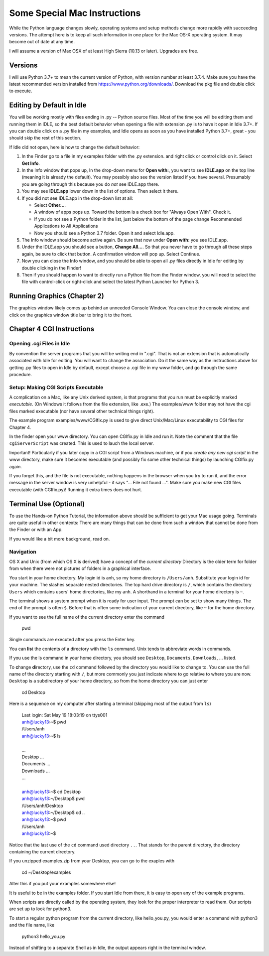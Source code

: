 .. index:: mac
   osx


Some Special Mac Instructions
=============================

While the Python language changes slowly, operating systems and setup methods change 
more rapidly with succeeding versions.  
The attempt here is to keep all such information in one place for the Mac OS-X operating system.
It may become out of date at any time.

I will assume a version of Max OSX of at least High Sierra (10.13 or later).  Upgrades are free.

Versions
---------------

I will use Python 3.7+ to mean the current version of Python, with version number at least
3.7.4.    
Make sure you have the latest recommended version installed from https://www.python.org/downloads/.
Download the pkg file and double click to execute.  


.. _edit-by-default-m:

Editing by Default in Idle
---------------------------

You will be working mostly with files ending in .py -- Python source files.  
Most of the time you will be editing them and running them in IDLE, so the best
default behavior when opening a file with extension .py is to have it open in
Idle 3.7+.  If you can double click on a .py file in my examples, 
and Idle opens as soon as you have installed Python 3.7+, great - you should skip the rest of this section. 

If Idle did not open, here is how to change the default behavior:

#.  In the Finder go to a file in my examples folder with the .py extension.
    and right click or control click on it. Select **Get Info**.
#.  In the Info window that pops up, In the drop-down menu for **Open with:**, 
    you want to see 
    **IDLE.app** on the top line (meaning it is already the default).  
    You may possibly also see the version listed if you have several.  Presumably
    you are going through this because you do *not* see IDLE.app there.  
#.  You may see **IDLE.app** lower down in the list of options.  Then select it there.
#.  If you did not see IDLE.app in the drop-down list at all: 

    *  Select **Other...**.
    *  A window of apps pops up. 
       Toward the bottom is a check box for "Always Open With".  Check it.
    *  If you do not see a Python folder in the list, just below the bottom of
       the page change Recommended Applications to All Applications
    *  Now you should see a Python 3.7 folder.  Open it and select Idle.app.

#.  The Info window should become active again.  Be sure that now under
    **Open with:** you see IDLE.app.
#.  Under the IDLE.app you should see a button, **Change All...**.
    So that you never have to go through all these steps again, be sure to click 
    that button.  A confirmation window will pop up.  Select Continue.
#.  Now you can close the Info window, and you should be able to open all .py 
    files directly in Idle for editing by double clicking in the Finder!
#.  Then if you should happen to want to directly run a Python file from the Finder window,
    you will need to select the file with control-click or right-click 
    and select the latest Python Launcher for Python 3.


.. old
    Setup of Preferences for Launching Python 
    ~~~~~~~~~~~~~~~~~~~~~~~~~~~~~~~~~~~~~~~~~~~~

    You will sometimes want to run Python programs without Idle.  Assuming you do not
    make this the default behavior, here is how to do it as necessary.
    You use the Python Launcher (for the latest version of Python), 
    but the Python Launcher may need to be configured correctly:

    #.  Type enough of "Python Launcher" into Spotlight so it comes up as a choice.
        If you have several versions of Python install, 
        version numbers will be listed after different versions.  
        Use the latest version.
    #.  A Preferences window pops up for Python scripts.  Set the Interpreter to
        
           /usr/bin/python3

        That may mean just changing the last character from w to 3.  
    #.  Close the Preferences window.  You are set for launch.

    Launching Python Programs Without Idle
    ~~~~~~~~~~~~~~~~~~~~~~~~~~~~~~~~~~~~~~~~~~~~

    Make sure you have done the previous section's setup first.  Now:

    #.  In the Finder go to the .py file you want (likely in my examples folder)
        and right click or control click on it. Select **Open With**.
    #.  In the window that pops up, select "Python Launcher.app".  
        If there are several, select the latest version.  
        A terminal window should pop up, with your program started.  
    #.  If your program opens a graphics window, 
        it may be all or partly covered by another window, so you may need
        to hunt around and click on its title bar to bring it forward.

   

Running Graphics (Chapter 2)
----------------------------

The graphics window likely comes up behind an unneeded Console Window. You can
close the console window, and click on the graphics window title bar to
bring it to the front.   

Chapter 4 CGI Instructions 
-----------------------------

Opening .cgi Files in Idle
~~~~~~~~~~~~~~~~~~~~~~~~~~~~~~~~~~~~~~

By convention the server programs that you will be writing end in ".cgi".
That is not an extension that is automatically associated with Idle for editing.
You will want to change the association.  Do it the same way as the instructions
above for getting .py files to open in Idle by default, except choose a .cgi file in my www
folder, and go through the same procedure.


Setup: Making CGI Scripts Executable
~~~~~~~~~~~~~~~~~~~~~~~~~~~~~~~~~~~~~~

A complication on a Mac, like any Unix derived system, is that programs
that you run must be explicitly marked *executable*. (On Windows it follows from
the file extension, like .exe.)  The examples/www folder may not
have the cgi files marked executable (nor have several other technical things right).

The example program examples/www/CGIfix.py is used to give direct
Unix/Mac/Linux executability to CGI files for Chapter 4.

In the finder open your www directory. You can open CGIfix.py in Idle and run it. 
Note the comment that the file ``cgiServerScript`` was created.  
This is used to lauch the local server.

Important! Particularly if you later copy in a CGI script from a Windows
machine, or if you *create any new cgi script* in the www directory, make sure
it becomes executable (and possibly fix some other technical things) by 
launching CGIfix.py again.

If you forget this, and the file is not executable,
nothing happens in the browser when you try to run it, 
and the error message in the server window is very unhelpful -
it says  "... File not found ...".  Make sure you make new CGI files
executable (with CGIfix.py)!  Running it extra times does not hurt.

.. old

    ..  warning

      I have been shown an apparent problem copying a partner's script from Windows,
      that I though my CGIfix.py should handle, but it has not.  
      When transferring a cgi file from Windows, you may want to 
      open a new file window and then copy all the contnets in from a separately opened,
      originally Windows 
      file.  Then save the new file and use CGIfix.py.

    There are two setup issues to check, and then general instructions for
    dealing with individual cgi programs.

    Setup: Finding Python3 And Idle3 With a Terminal
    ~~~~~~~~~~~~~~~~~~~~~~~~~~~~~~~~~~~~~~~~~~~~~~~~~~

    The names python3 and idle3 generally refer to the latest versions 
    that run under Python 3.  You would like these to work in various contexts.

    This section is for testing and fixing where things do not work as expected.

    Open a terminal window (spotlight: Terminal)
       
    Enter

          python3

    If a Python shell starts, fine. Just press Crtl-D once to quit, and you have 
    found python3.   

    Also try

        idle3
        
    **If idle3 or python3 did not start**, you will need to follow these instructions:

    First check the location of the system Python files.  If you have
    Python 3.3, try this terminal command:

       ls /Library/Frameworks/Python.framework/Versions/3.3/bin
       
    If you have Python 3.2, 3.4, ..., replace the 3.3 in the command above.  

    If your command does not cause an error, and shows python3 and idle3 listed, 
    enter the following terminal commands:

       ls /usr/local/bin
     
    If python3 was *not* listed, copy and enter:

       sudo ln -s /Library/Frameworks/Python.framework/Versions/3.3/bin/python3 /usr/local/bin

    You may be asked for your password.  
    *You may get no feedback as you type your password.*

    This should have made python3 accessible.  Now test:  Again try the command

       python3
       
    It should work now. End the command by entering Ctrl-D.

    If python3 still did not work, try a further step: copy and enter:

       sudo ln -s  /usr/local/bin/python3 /usr/bin 

    Now try the python3 command.  If it still did not work, get help.

    If idle3 did not work, enter a similar line:

       sudo ln -s /Library/Frameworks/Python.framework/Versions/3.3/bin/idle3 /usr/local/bin

    Now test, starting idle3 from the command line.

    If that did not work, do the backup:

       sudo ln -s  /usr/local/bin/idle3 /usr/bin 

    If the idle3 command does not work now, get help.


    Idle From a Terminal - Opening CGI Files
    ~~~~~~~~~~~~~~~~~~~~~~~~~~~~~~~~~~~~~~~~~~~~~~~~~~~~

    This section assumes you successfully completed the previous section,
    getting python3 and idle3 running from a terminal.

    There is one annoying feature of Idle (and some other programs) on a Mac: 
    The Open File dialog inside 
    Idle only allows you to open files ending in .py or .txt, but not .cgi.  
    Before chapter 4 this is not generally an issue.

    A way to get an existing CGI file into
    Idle:

    *  cd into the folder of the file
    *  enter the command **idle3** *followed by the file name*. 

    For example you could edit and modify adder.cgi if you change to the 
    www
    folder (inside the examples folder) and enter

       idle3 adder.cgi

    Once you have opened a .cgi file this way, Idle should allow you to 
    reopen it later from the Recent Files menu option.

    Setup: Making CGI scripts executable
    ~~~~~~~~~~~~~~~~~~~~~~~~~~~~~~~~~~~~~~

    Make sure you have completed the previous section successfully before 
    going on to this section.

    A complication on a Mac, like any Unix derived system, is that programs
    that you run must be explicitly marked *executable*. (On Windows it follows from
    the file extension, like .exe.)  The examples/www folder may not
    have the cgi files marked executable.

    The example program examples/www/CGIfix.py is needed to give direct
    Unix/Mac/Linux executability to CGI files for Chapter 4 and for any
    Python program in general.

    Remember the www directory cannot have a directory name in the path down to
    that directory with a space in it. If you got that wrong, move your files or
    change the name of the offending folder if possible.

    Change into your www directory. For example if the
    example folder is directly in your desktop folder as in the example
    above, then enter:

        cd ~/desktop/examples/www

    Now make important files executable with the command:

        python3 CGIfix.py CGIfix.py localCGIServer.py

    (Note CGIfix.py is entered twice, once as the Python file to interpret and once
    again as a parameter to that program!)

    Finish with the command:

       ./CGIfix.py

    Do not forget the initial "./".
    This should make all the example cgi scripts executable.

    Running CGI Scripts
    ~~~~~~~~~~~~~~~~~~~~~~

    Important! Particularly if you later copy in a CGI script from a Windows
    machine, or if you *create any new cgi script* in the www directory, make sure
    it becomes executable (and possibly fix some other technical things) by running

       ./CGIfix.py

    from the www directory again. You might want to just
    leave a terminal window open in your www directory. 

    If you forget this, and the file is not executable,
    nothing happens in the browser when you try to run it, 
    and the error message in the server window is very unhelpful -
    it says  "... File not found ...".  Make sure you make new CGI files
    executable!

    If you create and
    edit a cgi file inside Idle, remember you *cannot run it* from inside
    Idle.  After editing, be **sure** to check the syntax, 
    using alt/option-X.
    You should close the file in Idle before running ./CGIfix.py.

    When you want to test a cgi script, you need localCGIServer.py running
    from the www directory.
    Again, assuming for illustration that you put the examples folder on
    your desktop, you could type in the command:

        cd ~/desktop/examples/www
        
    Here is a neat general alternate way to get to a folder in a terminal.  
    The www folder is used as an example:

    * Type ``cd`` and a space and *stop - no return yet*.  
    * Find the www folder in the Finder and drag the www folder to the terminal:  
      The full path should appear in the terminal.
    * Press return to execute the command, and change the directory.

    Once in the www directory enter

        ./localCGIServer.py

    You can just leave the server running. If you want to stop it, you can
    press Ctrl-C, or close its terminal window.  Do not forget the initial "./".

    At this point you can do all the web server based activities in Chapter
    4, with the *only extra step being the running of ./CGIfix.py when you*
    *create a new CGI script* in the www directory, or copy one from Windows.
    There are a number of steps: be sure you carefully go through the list in the tutorial.
    Remember, in your web browser
    with a URL starting with localhost:8080/

    ..  warning

    	I have recently been shown an apparent problem copying scripts from Windows,
    	that I though my CGIfix.py should handle, but it has not.  
    	When transferring a cgi file from Windows, you may want to 
    	open a new file window and then copy the data in from an originally Windows 
    	file.  Then save the new file and use ./CGIfix.py.



Terminal Use (Optional)
----------------------------------

To use the Hands-on Python Tutorial, the information above should be sufficient
to get your Mac usage going.  Terminals are quite useful in other contexts:
There are many things that can be
done from such a window that cannot be done from the Finder or with an App.

If you would like a bit more background, read on.

Navigation
~~~~~~~~~~~~

OS X and Unix (from which OS X is derived) 
have a concept of the *current directory*
Directory is the older term for folder from when there were not pictures of
folders in a graphical interface.  

You start in your home directory.  My login id is anh, so my home directory is 
``/Users/anh``.  Substitute your login id for your machine.
The slashes separate nested directories.  The top hard drive
directory is ``/``, which contains the directory ``Users`` which contains
users' home directories, like my ``anh``.  A shorthand in a terminal for your home directory
is ``~``.

The terminal shows a system prompt when it is ready for user input.  The prompt
can be set to show many things.  The end of the prompt is often ``$``.
Before that is often some indication of your current directory, like ``~`` for
the home directory.

If you want to see the full name of the current directory enter the command

  pwd

Single commands are executed after you press the Enter key.

You can **l**\ i\ **s**\ t the contents of a directory with the ``ls`` command.
Unix tends to abbreviate words in commands.

If you use the ls command in your home directory, you should see 
``Desktop``, ``Documents``, ``Downloads``, ... listed.

To **c**\ hange **d**\ irectory, use the ``cd`` command followed by
the directory you would like to change to.  You can use the full
name of the directory starting with ``/``, but more commonly you just indicate
where to go relative to where you are now.  ``Desktop`` is a subdirectory of
your home directory, so from the home directory you can just enter

  cd Desktop
  
Here is a sequence on my computer after starting a terminal (skipping most 
of the output from ``ls``)

  | Last login: Sat May 19 18:03:19 on ttys001
  | anh@lucky13:~$ pwd
  | /Users/anh
  | anh@lucky13:~$ ls
  | 
  | ...
  | Desktop                          ...
  | Documents                        ...
  | Downloads                        ...
  | ...
  | 
  | anh@lucky13:~$ cd Desktop
  | anh@lucky13:~/Desktop$ pwd
  | /Users/anh/Desktop
  | anh@lucky13:~/Desktop$ cd ..
  | anh@lucky13:~$ pwd
  | /Users/anh
  | anh@lucky13:~$ 

Notice that the last use of the ``cd`` command used directory ``..``.
That stands for the parent directory, the directory containing the
current directory.

If you unzipped examples.zip from your Desktop, you can go to the exaples with

    cd ~/Desktop/examples
    
Alter this if you put your examples somewhere else!

It is useful to be in the examples folder.  If you start Idle from there,
it is easy to open any of the example programs.

When scripts are directly called by the operating system, they look
for the proper interpreter to read them.  Our scripts are set up to look for
python3. 

To start a regular python program from the current directory, like hello_you.py,
you would enter a command with python3 and the file name, like
 
   python3 hello_you.py
   
Instead of shifting to a separate Shell as in Idle, the output appears right in the 
terminal window.



